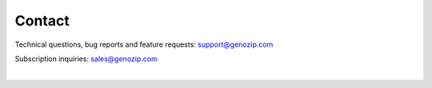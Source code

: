 ..
   (C) 2020-2022 Black Paw Ventures Limited. All rights reserved.

Contact
=======
Technical questions, bug reports and feature requests: `support@genozip.com <mailto:support@genozip.com>`_

Subscription inquiries: `sales@genozip.com <mailto:sales@genozip.com>`_

|
